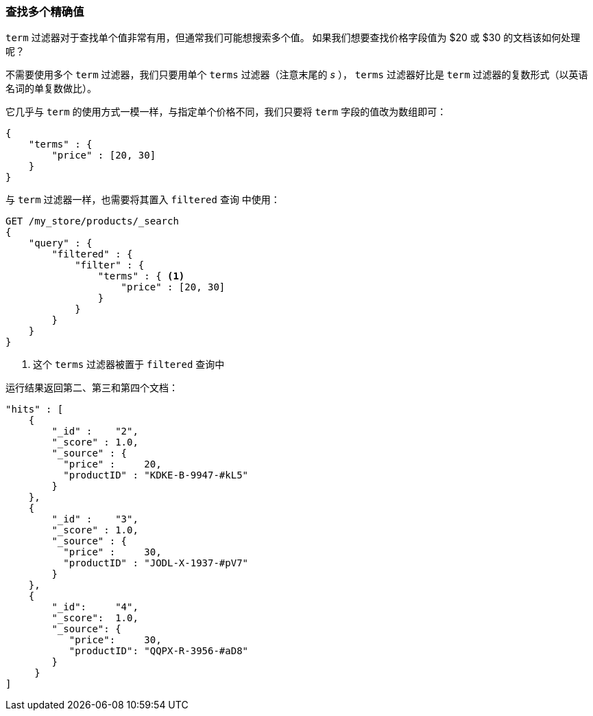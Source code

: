 === 查找多个精确值

`term` 过滤器对于查找单个值非常有用，但通常我们可能想搜索多个值。((("exact values", "finding multiple")))((("structured search", "finding multiple exact values")))  如果我们想要查找价格字段值为 $20 或 $30 的文档该如何处理呢？

不需要使用多个 `term` 过滤器，我们只要用单个 `terms` 过滤器（注意末尾的 _s_ ）， `terms` 过滤器好比是 `term` 过滤器的复数形式（以英语名词的单复数做比）。

它几乎与 `term` 的使用方式一模一样，与指定单个价格不同，我们只要将 `term` 字段的值改为数组即可：

[source,js]
--------------------------------------------------
{
    "terms" : {
        "price" : [20, 30]
    }
}
--------------------------------------------------

与 `term` 过滤器一样，也需要将其置入 `filtered` 查询((("filtered query", "terms filter in"))) 中使用：

[source,js]
--------------------------------------------------
GET /my_store/products/_search
{
    "query" : {
        "filtered" : {
            "filter" : {
                "terms" : { <1>
                    "price" : [20, 30]
                }
            }
        }
    }
}
--------------------------------------------------
// SENSE: 080_Structured_Search/15_Terms_filter.json

<1> 这个 `terms` 过滤器被置于 `filtered` 查询中

运行结果返回第二、第三和第四个文档：

[source,json]
--------------------------------------------------
"hits" : [
    {
        "_id" :    "2",
        "_score" : 1.0,
        "_source" : {
          "price" :     20,
          "productID" : "KDKE-B-9947-#kL5"
        }
    },
    {
        "_id" :    "3",
        "_score" : 1.0,
        "_source" : {
          "price" :     30,
          "productID" : "JODL-X-1937-#pV7"
        }
    },
    {
        "_id":     "4",
        "_score":  1.0,
        "_source": {
           "price":     30,
           "productID": "QQPX-R-3956-#aD8"
        }
     }
]
--------------------------------------------------
